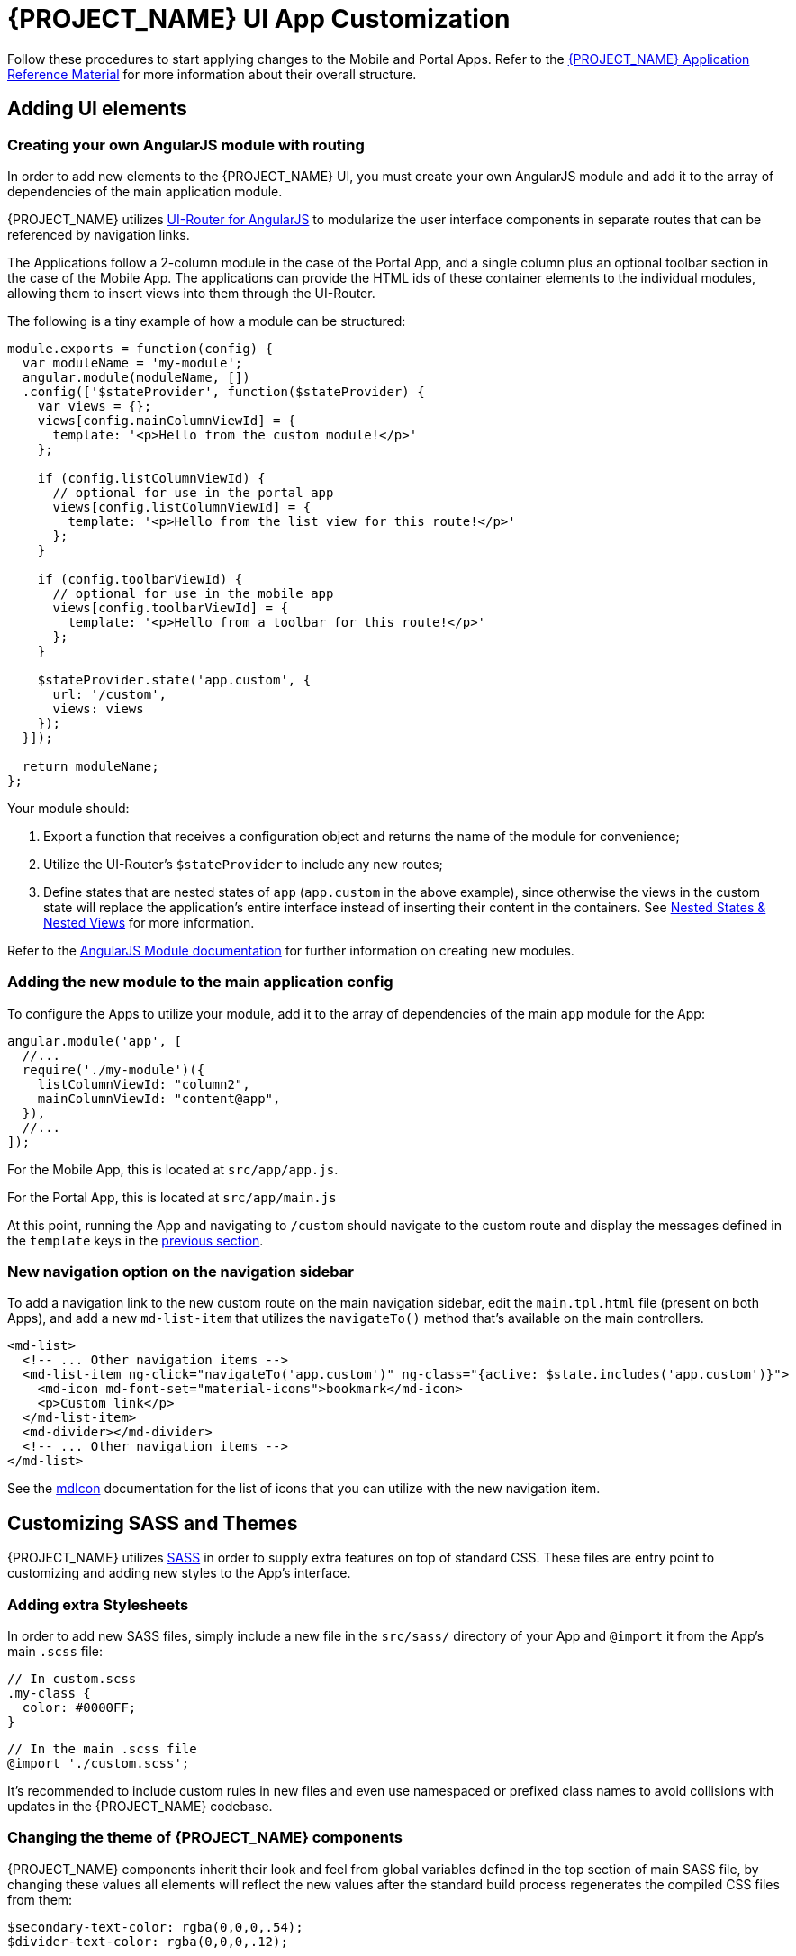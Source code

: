 [id='{context}-pro-ui-customization']
= {PROJECT_NAME} UI App Customization

Follow these procedures to start applying changes to the Mobile and Portal Apps. Refer to the xref:{context}-ref-demo-app[{PROJECT_NAME} Application Reference Material] for more information about their overall structure.

[id='{context}-adding-ui-elements']
== Adding UI elements

[id='{context}-create-angularjs-module']
=== Creating your own AngularJS module with routing

In order to add new elements to the {PROJECT_NAME} UI, you must create your own AngularJS module and add it to the array of dependencies of the main application module.

{PROJECT_NAME} utilizes link:https://ui-router.github.io/ng1/[UI-Router for AngularJS] to modularize the user interface components in separate routes that can be referenced by navigation links.

The Applications follow a 2-column module in the case of the Portal App, and a single column plus an optional toolbar section in the case of the Mobile App. The applications can provide the HTML ids of these container elements to the individual modules, allowing them to insert views into them through the UI-Router.

The following is a tiny example of how a module can be structured:

[source,javascript]
----
module.exports = function(config) {
  var moduleName = 'my-module';
  angular.module(moduleName, [])
  .config(['$stateProvider', function($stateProvider) {
    var views = {};
    views[config.mainColumnViewId] = {
      template: '<p>Hello from the custom module!</p>'
    };

    if (config.listColumnViewId) {
      // optional for use in the portal app
      views[config.listColumnViewId] = {
        template: '<p>Hello from the list view for this route!</p>'
      };
    }
    
    if (config.toolbarViewId) {
      // optional for use in the mobile app
      views[config.toolbarViewId] = {
        template: '<p>Hello from a toolbar for this route!</p>'
      };
    }
    
    $stateProvider.state('app.custom', {
      url: '/custom',
      views: views
    });
  }]);

  return moduleName;
};
----

Your module should:

. Export a function that receives a configuration object and returns the name of the module for convenience;
. Utilize the UI-Router's `$stateProvider` to include any new routes;
. Define states that are nested states of `app` (`app.custom` in the above example), since otherwise the views in the custom state will replace the application's entire interface instead of inserting their content in the containers. See link:https://github.com/angular-ui/ui-router/wiki/Nested-States-&-Nested-Views[Nested States & Nested Views] for more information.

Refer to the link:https://docs.angularjs.org/api/ng/function/angular.module[AngularJS Module documentation] for further information on creating new modules.

[id='{context}-add-custom-module']
=== Adding the new module to the main application config

To configure the Apps to utilize your module, add it to the array of dependencies of the main `app` module for the App:

[source,javascript]
----
angular.module('app', [
  //...
  require('./my-module')({
    listColumnViewId: "column2",
    mainColumnViewId: "content@app",
  }),
  //...
]);
----

For the Mobile App, this is located at `src/app/app.js`.

For the Portal App, this is located at `src/app/main.js`


At this point, running the App and navigating to `/custom` should navigate to the custom route and display the messages defined in the `template` keys in the xref:{context}-create-angularjs-module[previous section].

=== New navigation option on the navigation sidebar

To add a navigation link to the new custom route on the main navigation sidebar, edit the `main.tpl.html` file (present on both Apps), and add a new `md-list-item` that utilizes the `navigateTo()` method that's available on the main controllers.

[source,html]
----
<md-list>
  <!-- ... Other navigation items -->
  <md-list-item ng-click="navigateTo('app.custom')" ng-class="{active: $state.includes('app.custom')}">
    <md-icon md-font-set="material-icons">bookmark</md-icon>
    <p>Custom link</p>
  </md-list-item>
  <md-divider></md-divider>
  <!-- ... Other navigation items -->
</md-list>
----

See the link:https://material.angularjs.org/latest/api/directive/mdIcon[mdIcon] documentation for the list of icons that you can utilize with the new navigation item.

== Customizing SASS and Themes

{PROJECT_NAME} utilizes link:http://sass-lang.com/[SASS] in order to supply extra features on top of standard CSS. These files are entry point to customizing and adding new styles to the App's interface.

=== Adding extra Stylesheets

In order to add new SASS files, simply include a new file in the `src/sass/` directory of your App and `@import` it from the App's main `.scss` file:

[source,scss]
----
// In custom.scss
.my-class {
  color: #0000FF;
}
----

[source,scss]
----
// In the main .scss file
@import './custom.scss';
----

It's recommended to include custom rules in new files and even use namespaced or prefixed class names to avoid collisions with updates in the {PROJECT_NAME} codebase.

=== Changing the theme of {PROJECT_NAME} components

{PROJECT_NAME} components inherit their look and feel from global variables defined in the top section of main SASS file, by changing these values all elements will reflect the new values after the standard build process regenerates the compiled CSS files from them:

[source,scss]
----
$secondary-text-color: rgba(0,0,0,.54);
$divider-text-color: rgba(0,0,0,.12);

$white-text-color: rgba(255,255,255,1);
$white-secondary-text-color: rgba(255,255,255,.7);
$white-divider-color: rgba(255,255,255,.3);

$primary-color: #3F51B5;
$secondary-color: #303F9F;

$accent-color-1: #a63db8;
$accent-color-2: #4d5bb3;
$accent-color-3: #1aa094;
$accent-color-4: #283593;

$success: #388E3C;
$danger: #F44336;
----

== Customizing {PROJECT_NAME} Login UI

[id='{context}-customizing-passportauth-login-ui']
=== Customizing PassportAuth Login UI

[discrete]
==== Customizing the PassportAuth Login Page for the Portal Application
The login page for PassportAuth in the portal application is served by the server application. It can be rendered like the following example below:
[source,typescript]
----
res.render('login', {
  title: 'Your Title',
  message: 'Your Invalid Credentials Message'
})
----

The PassportAuth portal login page is fully customizable by configuring the link:{WFM-RC-ServerURL}{WFM-RC-Release-Tag}/views/login.hbs[login.hbs]
within the server application.

[discrete]
==== Customizing the PassportAuth Login Page for the Mobile Application
The link:{WFM-RC-AngularJsTreeURL}{WFM-RC-Branch}/packages/angularjs-auth[@raincatcher/angularjs-auth]
package contains the AngularJS implementation of the PassportAuth login page. This is used with the PassportAuth 
module for the mobile application. 

The package needs to be enabled along with the PassportAuth module within the mobile application. The title of the
login page can be specified by adding the title as a parameter to the module.

[source,javascript]
----
require('./passport'),
require('@raincatcher/angularjs-auth')({
  title: 'Your Title Here'
})
----

The PassportAuth mobile login page can be customized by customizing the link:{WFM-RC-AngularJsURL}{WFM-RC-Branch}/packages/angularjs-auth/lib/template/login.tpl.html[login page template]
in the link:{WFM-RC-AngularJsTreeURL}{WFM-RC-Branch}/packages/angularjs-auth[@raincatcher/angularjs-auth] module. Ensure that the templates are built by running the following command
[source,bash]
----
grunt build
----

=== Customizing {Keycloak} Login UI
The {Keycloak} login page can be customized by providing a custom theme for {Keycloak}. For more information on
how to provide your own custom theme for {Keycloak}, see the link:https://medium.com/@auscunningham/create-a-custom-theme-for-keycloak-8781207be604[Create a custom theme for {Keycloak}]
article.